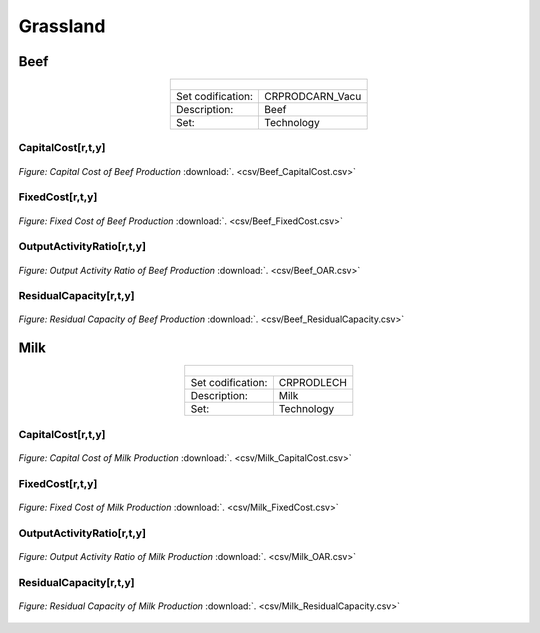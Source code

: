 Grassland
==================================

Beef
++++++++++
.. table::
   :align:   center  
   
   +-------------------------------------------------+-------+--------------+--------------+--------------+--------------+
   | .. figure:: img/img_grassland_beef.png                                                                              |
   |    :align:   center                                                                                                 |
   |    :width:   500 px                                                                                                 |
   +-------------------------------------------------+-------+--------------+--------------+--------------+--------------+
   | Set codification:                                       |CRPRODCARN_Vacu                                            |
   +-------------------------------------------------+-------+--------------+--------------+--------------+--------------+
   | Description:                                            | Beef                                                      |
   +-------------------------------------------------+-------+--------------+--------------+--------------+--------------+
   | Set:                                                    |Technology                                                 |
   +-------------------------------------------------+-------+--------------+--------------+--------------+--------------+


CapitalCost[r,t,y]
---------

.. figure::  parameters/Beef_CapitalCost.png
   :align:   center
   :width:   550 px
   
   *Figure: Capital Cost of Beef Production* :download:`. <csv/Beef_CapitalCost.csv>`


FixedCost[r,t,y]
---------

.. figure::  parameters/Beef_FixedCost.png
   :align:   center
   :width:   550 px
   
   *Figure: Fixed Cost of Beef Production* :download:`. <csv/Beef_FixedCost.csv>`

OutputActivityRatio[r,t,y]
---------

.. figure::  parameters/Beef_OAR.png
   :align:   center
   :width:   550 px
   
   *Figure: Output Activity Ratio of Beef Production* :download:`. <csv/Beef_OAR.csv>`

ResidualCapacity[r,t,y]
---------

.. figure::  parameters/Beef_ResidualCapacity.png
   :align:   center
   :width:   550 px
   
   *Figure: Residual Capacity of Beef Production* :download:`. <csv/Beef_ResidualCapacity.csv>`

Milk
++++++++++

.. table::
   :align:   center  
   
   +-------------------------------------------------+-------+--------------+--------------+--------------+--------------+
   | .. figure:: img/img_grassland_milk.png                                                                              |
   |    :align:   center                                                                                                 |
   |    :width:   500 px                                                                                                 |
   +-------------------------------------------------+-------+--------------+--------------+--------------+--------------+
   | Set codification:                                       |CRPRODLECH                                                 |
   +-------------------------------------------------+-------+--------------+--------------+--------------+--------------+
   | Description:                                            | Milk                                                      |
   +-------------------------------------------------+-------+--------------+--------------+--------------+--------------+
   | Set:                                                    |Technology                                                 |
   +-------------------------------------------------+-------+--------------+--------------+--------------+--------------+


CapitalCost[r,t,y]
---------

.. figure::  parameters/Milk_CapitalCost.png
   :align:   center
   :width:   550 px
   
   *Figure: Capital Cost of Milk Production* :download:`. <csv/Milk_CapitalCost.csv>`


FixedCost[r,t,y]
---------

.. figure::  parameters/Milk_FixedCost.png
   :align:   center
   :width:   550 px
   
   *Figure: Fixed Cost of Milk Production* :download:`. <csv/Milk_FixedCost.csv>`

OutputActivityRatio[r,t,y]
---------

.. figure::  parameters/Milk_OAR.png
   :align:   center
   :width:   550 px
   
   *Figure: Output Activity Ratio of Milk Production* :download:`. <csv/Milk_OAR.csv>`

ResidualCapacity[r,t,y]
---------

.. figure::  parameters/Milk_ResidualCapacity.png
   :align:   center
   :width:   550 px
   
   *Figure: Residual Capacity of Milk Production* :download:`. <csv/Milk_ResidualCapacity.csv>`
